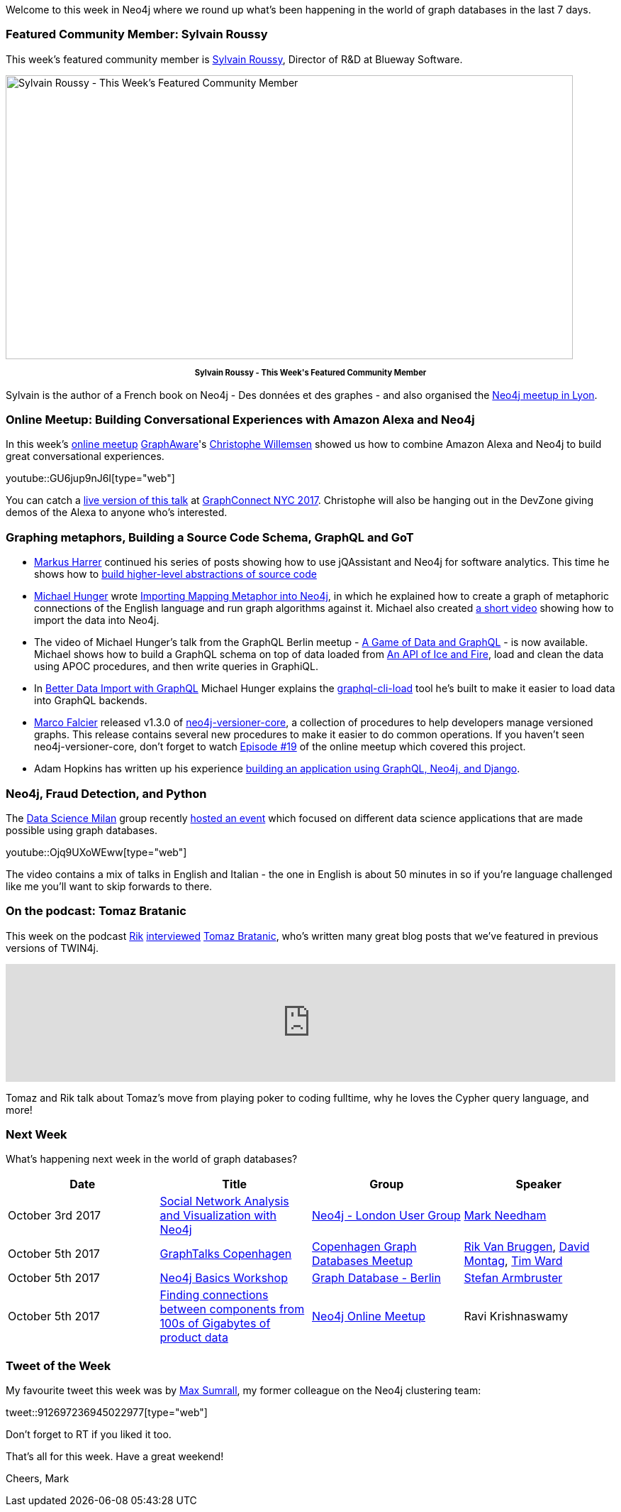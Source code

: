 ﻿:linkattrs:
:type: "web"


////
[Keywords/Tags:]
<insert-tags-here>




[Meta Description:]
Discover what's new in the Neo4j community for the week of 30 September 2017, including projects around <insert-topics-here>


[Primary Image File Name:]
this-week-neo4j-30-september-2017.jpg


[Primary Image Alt Text:]
Explore everything that's happening in the Neo4j community for the week of 30 September 2017


[Headline:]
This Week in Neo4j – 3 June 2017


[Body copy:]
////


Welcome to this week in Neo4j where we round up what's been happening in the world of graph databases in the last 7 days. 


=== Featured Community Member: Sylvain Roussy 


This week’s featured community member is https://twitter.com/sylvainroussy[Sylvain Roussy^], Director of R&D at Blueway Software. 


[role="image-heading"]
image::[IMAGE SRC]["Sylvain Roussy - This Week's Featured Community Member", 800, 400, class="alignnone size-full wp-image-66813"]


++++
<p style="font-size: .8em; line-height: 1.5em;" align="center">
<strong>
Sylvain Roussy - This Week's Featured Community Member
</strong>
</p>
++++


Sylvain is the author of a French book on Neo4j - Des données et des graphes - and also organised the https://www.meetup.com/graphdb-Lyon[Neo4j meetup in Lyon^].


=== Online Meetup: Building Conversational Experiences with Amazon Alexa and Neo4j


In this week's https://www.meetup.com/Neo4j-Online-Meetup[online meetup^] https://twitter.com/graph_aware[GraphAware^]'s https://twitter.com/ikwattro[Christophe Willemsen^] showed us how to combine Amazon Alexa and Neo4j to build great conversational experiences.

youtube::GU6jup9nJ6I[type={type}]


You can catch a https://graphconnect2017.sched.com/event/CKsX?iframe=no[live version of this talk^] at http://graphconnect.com/[GraphConnect NYC 2017^]. Christophe will also be hanging out in the DevZone giving demos of the Alexa to anyone who's interested.


=== Graphing metaphors, Building a Source Code Schema, GraphQL and GoT


* https://twitter.com/feststelltaste[Markus Harrer^] continued his series of posts showing how to use jQAssistant and Neo4j for software analytics. This time he shows how to https://www.feststelltaste.de/building-higher-level-abstractions-of-source-code/[build higher-level abstractions of source code^]


* https://twitter.com/mesirii[Michael Hunger^] wrote  https://medium.com/@mesirii/importing-mapping-metaphor-into-neo4j-90ac9ead4d44[Importing Mapping Metaphor into Neo4j^], in which he explained how to create a graph of metaphoric connections of the English language and run graph algorithms against it. Michael also created https://www.youtube.com/watch?v=eY1qp26ooy0[a short video^] showing how to import the data into Neo4j.


* The video of Michael Hunger's talk from the GraphQL Berlin meetup - https://www.youtube.com/watch?v=m9HYUWWF2Sw[A Game of Data and GraphQL^] - is now available. Michael shows how to build a GraphQL schema on top of data loaded from https://anapioficeandfire.com/[An API of Ice and Fire^], load and clean the data using APOC procedures, and then write queries in GraphiQL.


* In https://medium.com/@mesirii/better-data-import-with-graphql-548084a35dfd[Better Data Import with GraphQL^] Michael Hunger explains the https://www.npmjs.com/package/graphql-cli-load[graphql-cli-load^] tool he's built to make it easier to load data into GraphQL backends. 


* https://twitter.com/mfalcier[Marco Falcier^] released v1.3.0 of https://github.com/h-omer/neo4j-versioner-core/releases/tag/1.3.0[neo4j-versioner-core^], a collection of procedures to help developers manage versioned graphs. This release contains several new procedures to make it easier to do common operations. If you haven't seen neo4j-versioner-core, don't forget to watch https://www.youtube.com/watch?v=APC1vptFJoU&index=7&list=PL9Hl4pk2FsvVnz4oi0F8UXiD3nMNqsRO2[Episode #19^] of the online meetup which covered this project.


* Adam Hopkins has written up his experience https://medium.com/@ahop63/my-new-development-stack-using-python-graphql-and-neo4j-the-brewmasters-guide-to-the-internet-87e3879009c4[building an application using GraphQL, Neo4j, and Django^].  


=== Neo4j, Fraud Detection, and Python


The https://www.meetup.com/preview/Data-Science-Milan[Data Science Milan^] group recently https://www.meetup.com/preview/Data-Science-Milan/events/243337281[hosted an event^] which focused on different data science applications that are made possible using graph databases.


youtube::Ojq9UXoWEww[type={type}]


The video contains a mix of talks in English and Italian - the one in English is about 50 minutes in so if you're language challenged like me you'll want to skip forwards to there.


=== On the podcast: Tomaz Bratanic


This week on the podcast https://twitter.com/rvanbruggen[Rik^] http://blog.bruggen.com/2017/09/podcast-interview-with-tomasz-bratanic.html[interviewed^] https://twitter.com/tb_tomaz[Tomaz Bratanic^], who's written many great blog posts that we've featured in previous versions of TWIN4j.


++++
<iframe width="100%" height="166" scrolling="no" frameborder="no" src="https://w.soundcloud.com/player/?url=https%3A//api.soundcloud.com/tracks/344397772&amp;color=00cc11"></iframe>
++++


Tomaz and Rik talk about Tomaz's move from playing poker to coding fulltime, why he loves the Cypher query language, and more!

=== Next Week


What’s happening next week in the world of graph databases?


[options="header", cols="d,d,d,v"]
|=========================================================
|Date |Title | Group | Speaker 


| October 3rd 2017 | https://www.meetup.com/graphdb-london/events/242948827/[Social Network Analysis and Visualization with Neo4j^] | https://www.meetup.com/graphdb-london[Neo4j - London User Group^] | https://twitter.com/markhneedham[Mark Needham^]


| October 5th 2017 | https://www.meetup.com/Copenhagen-Graph-Databases-Meetup/events/243115006[GraphTalks Copenhagen^] | https://www.meetup.com/Copenhagen-Graph-Databases-Meetup[Copenhagen Graph Databases Meetup^] 
| https://twitter.com/rvanbruggen[Rik Van Bruggen^], 
https://twitter.com/dmontag[David Montag^],  
https://twitter.com/jerrong[Tim Ward^]


| October 5th 2017 | https://www.meetup.com/graphdb-berlin/events/243359938[Neo4j Basics Workshop^] | https://www.meetup.com/graphdb-berlin[Graph Database - Berlin^] | https://twitter.com/darthvader42[Stefan Armbruster^] 


| October 5th 2017 | https://www.meetup.com/Neo4j-Online-Meetup/events/243172387/[Finding connections between components from 100s of Gigabytes of product data^] | https://www.meetup.com/Neo4j-Online-Meetup[Neo4j Online Meetup^] | Ravi Krishnaswamy


|=========================================================






=== Tweet of the Week


My favourite tweet this week was by https://twitter.com/MaxSumrall[Max Sumrall^], my former colleague on the Neo4j clustering team:

tweet::912697236945022977[type={type}]


Don't forget to RT if you liked it too. 


That’s all for this week. Have a great weekend!

Cheers, Mark
